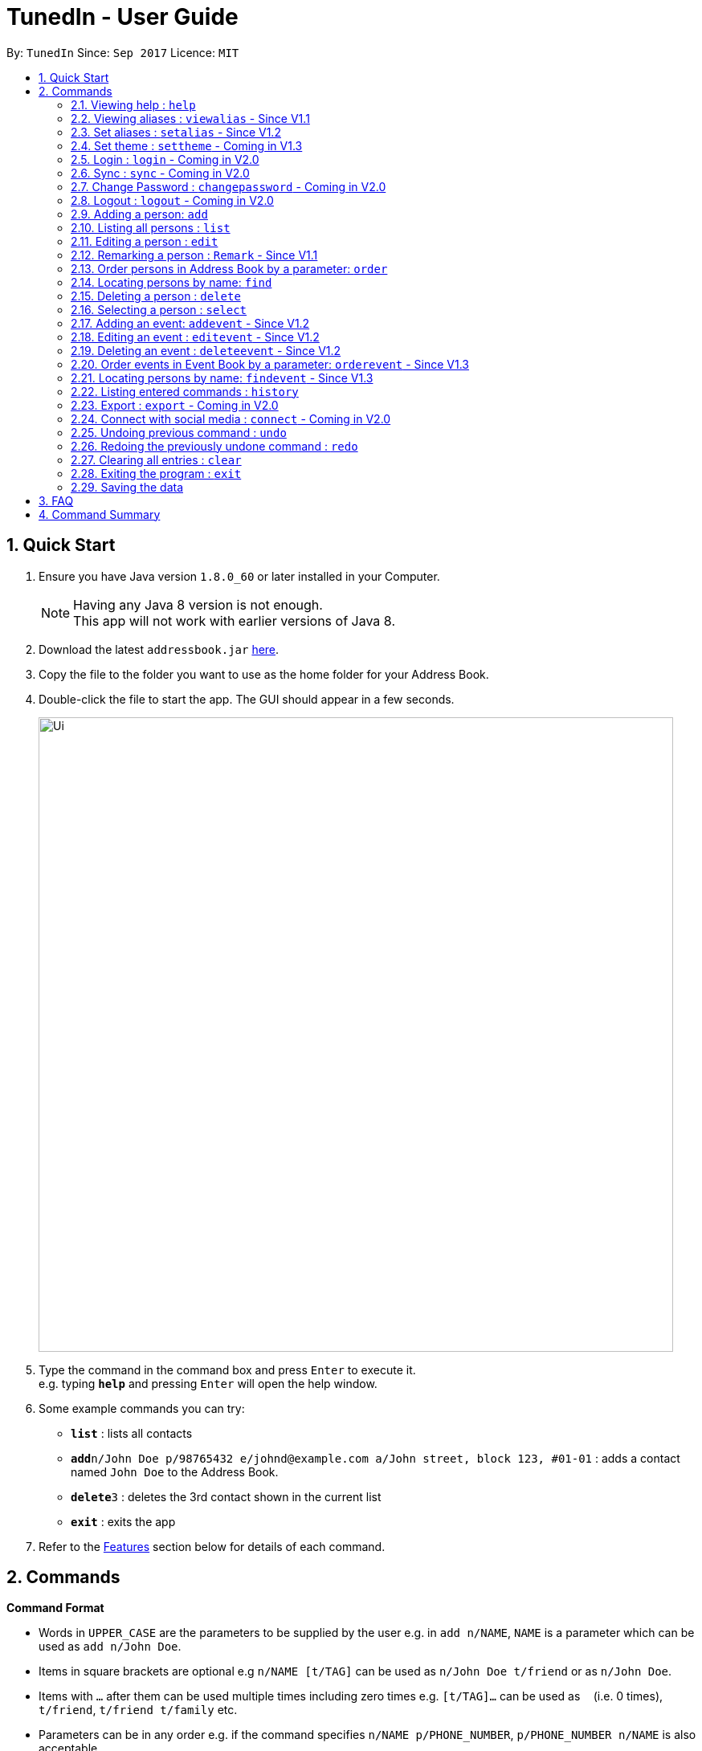 = TunedIn - User Guide
:toc:
:toc-title:
:toc-placement: preamble
:sectnums:
:imagesDir: images
:stylesDir: stylesheets
:experimental:
ifdef::env-github[]
:tip-caption: :bulb:
:note-caption: :information_source:
endif::[]
:repoURL: https://github.com/PhaseBT14A2/addressbook-level4

By: `TunedIn`      Since: `Sep 2017`      Licence: `MIT`

== Quick Start

.  Ensure you have Java version `1.8.0_60` or later installed in your Computer.
+
[NOTE]
Having any Java 8 version is not enough. +
This app will not work with earlier versions of Java 8.
+
.  Download the latest `addressbook.jar` link:{repoURL}/releases[here].
.  Copy the file to the folder you want to use as the home folder for your Address Book.
.  Double-click the file to start the app. The GUI should appear in a few seconds.
+
image::Ui.png[width="790"]
+
.  Type the command in the command box and press kbd:[Enter] to execute it. +
e.g. typing *`help`* and pressing kbd:[Enter] will open the help window.
.  Some example commands you can try:

* *`list`* : lists all contacts
* **`add`**`n/John Doe p/98765432 e/johnd@example.com a/John street, block 123, #01-01` : adds a contact named `John Doe` to the Address Book.
* **`delete`**`3` : deletes the 3rd contact shown in the current list
* *`exit`* : exits the app

.  Refer to the link:#features[Features] section below for details of each command.

== Commands

====
*Command Format*

* Words in `UPPER_CASE` are the parameters to be supplied by the user e.g. in `add n/NAME`, `NAME` is a parameter which can be used as `add n/John Doe`.
* Items in square brackets are optional e.g `n/NAME [t/TAG]` can be used as `n/John Doe t/friend` or as `n/John Doe`.
* Items with `…`​ after them can be used multiple times including zero times e.g. `[t/TAG]...` can be used as `{nbsp}` (i.e. 0 times), `t/friend`, `t/friend t/family` etc.
* Parameters can be in any order e.g. if the command specifies `n/NAME p/PHONE_NUMBER`, `p/PHONE_NUMBER n/NAME` is also acceptable.
====

=== Viewing help : `help`

Format: `help`

=== Viewing aliases : `viewalias` - Since V1.1

Shows the list of aliases used, as well as protected aliases. +
Format: `viewalias`

=== Set aliases : `setalias` - Since V1.2

Set alias for a particular command. +
Format: `setalias c/COMMAND al/NEW_ALIAS`

Examples:

* `setalias c/help al/h`

****
* Note that protected aliases cannot be set as aliases. Refer to the Alias Window (F10) to see the list of protected
aliases
****

=== Set theme : `settheme` - Coming in V1.3

Set theme for the TunedIn Application. +
Format: `settheme x/THEME_NAME`

Examples:

* `settheme x/AUTUMN`

=== Login : `login` - Coming in V2.0

Logs in to the TunedIn Application. +
Format: `login u/USER_NAME pw/PASSWORD`

Examples:

* `login u/KELOYSIUS pw/SPECIAL1PASS`

=== Sync : `sync` - Coming in V2.0

Sync the TunedIn application to your cloud TunedInLive account. +
Format: `sync`

=== Change Password : `changepassword` - Coming in V2.0

Changes the account password. +
Format: `changepassword pw/OLD_PASSWORD pwn/NEW_PASSWORD`

Examples:

* `changepassword pw/SPECIAL1PASS pw/SPECIAL2PASS`

=== Logout : `logout` - Coming in V2.0

Logs out of the address book. +
Format: `logout`

=== Adding a person: `add`

Adds a person to the address book +
Format: `add n/NAME p/PHONE_NUMBER e/EMAIL a/ADDRESS b/BIRTHDAY [t/TAG]...` or
`a n/NAME p/PHONE_NUMBER e/EMAIL a/ADDRESS b/BIRTHDAY [t/TAG]...`

[TIP]
A person can have any number of tags (including 0)

Examples:

* `add n/John Doe p/98765432 e/johnd@example.com a/John street, block 123, #01-01 b/09-10-1996`
* `a n/Betsy Crowe t/friend e/betsycrowe@example.com a/Newgate Prison p/1234567 b/01-10-1995 t/criminal`

=== Listing all persons : `list`

Shows a list of all persons in the address book. +
Format: `list`

=== Editing a person : `edit`

Edits an existing person in the address book. +
Format: `edit INDEX [n/NAME] [p/PHONE] [e/EMAIL] [a/ADDRESS] [b/BIRTHDAY] [t/TAG]...`

****
* Edits the person at the specified `INDEX`. The index refers to the index number shown in the last person listing. The index *must be a positive integer* 1, 2, 3, ...
* At least one of the optional fields must be provided.
* Existing values will be updated to the input values.
* When editing tags, the existing tags of the person will be removed i.e adding of tags is not cumulative.
* You can remove all the person's tags by typing `t/` without specifying any tags after it.
****

Examples:

* `edit 1 p/91234567 e/johndoe@example.com` +
Edits the phone number and email address of the 1st person to be `91234567` and `johndoe@example.com` respectively.
* `edit 2 n/Betsy Crower t/` +
Edits the name of the 2nd person to be `Betsy Crower` and clears all existing tags.

=== Remarking a person : `Remark` - Since V1.1

Remarks an existing person in the address book. +
Format: `remark INDEX r/REMARK`

****
* Remarks the person at the specified `INDEX`. The index refers to the index number shown in the last person listing. The index *must be a positive integer* 1, 2, 3, ...
* Existing values will be updated to the input values.
* You can remove the person's remark by typing `r/` without specifying any remarks after it.
****

Examples:

* `remark 1 r/Likes to swim.` +
Edits the remark of the 1st person to be `Likes to swim`.
* `remark 1 r/` +
Remove the remark of the 1st person.

=== Order persons in Address Book by a parameter: `order`

Order the list of persons according to a specified parameter. Parameters are case insensitive. +
Format: `order PARAMETER [MORE_PARAMETER]` or `o PARAMETER [MORE_PARAMETER]`

****
* The allowable parameters are `NAME`, `ADDRESS` and 'TAG'.
* The parameter is case insensitive. e.g 'naMe' will match 'NAME'
* Only full word will be matched. e.g. 'addr' will not match 'Address'
* To order by multiple parameters, each parameter should be separated by a single space.
* The order of the parameter is important. e.g 'name address' will order the list by name
then by address.
* To order the list by three parameters, the order of the parameters can only be 'name address tag'.
* The command change the index of the person in the Address Book,
which will affect other commands that use this attribute such as
`delete` or `select`.

****

=== Locating persons by name: `find`

Finds persons whose names contain any of the given keywords. +
Format: `find KEYWORD [MORE_KEYWORDS]`

****
* `<attribute>` refers to either `n`, standing for name, `a`, standing for address, or `m`, standing for mixed fields,
or finding in any text field. This is case-sensitive.
* The search is case insensitive. e.g `hans` will match `Hans`
* The order of the keywords does not matter. e.g. `Hans Bo` will match `Bo Hans`
* Only the name is searched.
* Only full words will be matched e.g. `Han` will not match `Hans`
* Persons matching at least one keyword will be returned (i.e. `OR` search). e.g. `Hans Bo` will return `Hans Gruber`, `Bo Yang`
****

Examples:

* `find n/John` +
Returns `john` and `John Doe`
* `find Betsy Tim John` +
Returns any person having names `Betsy`, `Tim`, or `John`

=== Deleting a person : `delete`

Deletes the specified person from the address book. +
Format: `delete INDEX`

****
* Deletes the person at the specified `INDEX`.
* The index refers to the index number shown in the most recent listing.
* The index *must be a positive integer* 1, 2, 3, ...
****

Examples:

* `list` +
`delete 2` +
Deletes the 2nd person in the address book.
* `find Betsy` +
`delete 1` +
Deletes the 1st person in the results of the `find` command.

=== Selecting a person : `select`

Selects the person identified by the index number used in the last person listing, and opens in a separate window a
google search for the person. +
Format: `select INDEX`

****
* Selects the person and loads the Google search page the person at the specified `INDEX`.
* The index refers to the index number shown in the most recent listing.
* The index *must be a positive integer* `1, 2, 3, ...`
****

Examples:

* `list` +
`select 2` +
Selects the 2nd person in the address book.
* `find Betsy` +
`select 1` +
Selects the 1st person in the results of the `find` command.

=== Adding an event: `addevent` - Since V1.2

Adds an event to the event book +
Format: `addevent et/TITLE ed/DESCRIPTION el/LOCATION edt/DATETIME`

Examples:

* `addevent et/Halloween ed/Horror Night el/Universal Studio edt/13-10-17 2359`
* `addevent et/Basketball Competition ed/Tournament el/UTSH edt/26-10-2017 0800`

=== Editing an event : `editevent` - Since V1.2

Edits an existing event in the event book. +
Format: `editevent INDEX [et/TITLE] [ed/DESCRIPTION] [el/LOCATION] [edt/DATETIME]...`

****
* Edits the event at the specified `INDEX`. The index refers to the index number shown in the last event listing. The index *must be a positive integer* 1, 2, 3, ...
* At least one of the optional fields must be provided.
* Existing values will be updated to the input values.
****

Examples:

* `editevent 1 ed/Buy one get one free edt/13-10-2017 0900` +
Edits the description and datetime of the 1st event to be `Buy one get one free` and `13-10-2017 0900` respectively.
* `editevent 2 et/2018 iPhone 11 Release` +
Edits the title of the 2nd event to be `2018 iPhone 11 Release`.

=== Deleting an event : `deleteevent` - Since V1.2

Deletes the specified event from the event book. +
Format: `deleteevent INDEX`

****
* Deletes the event at the specified `INDEX`.
* The index refers to the index number shown in the most recent listing.
* The index *must be a positive integer* 1, 2, 3, ...
****

Examples:

* `deleteevent 2` +
Deletes the 2nd event in the event book.
* `deleteevent 1` +
Deletes the 1st event in the event book.

=== Order events in Event Book by a parameter: `orderevent` - Since V1.3

Order the list of events according to a specified parameter. Parameters are case insensitive. +
Format: `orderevent PARAMETER [MORE_PARAMETER]`

****
* The allowable parameters are `TITLE`, `LOCATION` and 'DATETIME'.
* The parameter is case insensitive. e.g 'tiTle' will match 'TITLE'
* Only full word will be matched. e.g. 'locat' will not match 'LOCATION'
* To order by multiple parameters, each parameter should be separated by a single space.
* The command change the index of the event in the Event Book,
which will affect other commands that use this attribute such as
`deleteevent` or `selectevent`.
****

Examples:

* `orderevent TITLE` +
Returns event list sorted by title
* `orderevent LOCATION` +
Returns event list sorted by location

=== Locating persons by name: `findevent` - Since V1.3

Finds events whose titles contain any of the given keywords. +
Format: `find KEYWORD [MORE_KEYWORDS]`

****
* `<attribute>` refers to either `et`, standing for title, `ed`, standing for description, or `em`, standing for mixed fields,
or finding in any text field. This is case-sensitive.
* The search is case insensitive. e.g `sentosa` will match `Sentosa`
* The order of the keywords does not matter. e.g. `Universal Sentosa` will match `Sentosa Universal`
* Events matching at least one keyword will be returned (i.e. `OR` search). e.g. `Sentosa Fun` will return `Sentosa Universal`
****

Examples:

* `findevent et/Basketball` +
Returns `Basketball Competition`

=== Listing entered commands : `history`

Lists all the commands that you have entered in reverse chronological order. +
Format: `history`

[NOTE]
====
Pressing the kbd:[&uarr;] and kbd:[&darr;] arrows will display the previous and next input respectively in the command box.
====

=== Export : `export` - Coming in V2.0

Exports the TunedIn application for use on another computer.

=== Connect with social media : `connect` - Coming in V2.0

Coming in V2.0

// tag::undoredo[]
=== Undoing previous command : `undo`

Restores the address book to the state before the previous _undoable_ command was executed. +
Format: `undo`

[NOTE]
====
Undoable commands: those commands that modify the address book's content (`add`, `delete`, `edit` and `clear`).
====

Examples:

* `delete 1` +
`list` +
`undo` (reverses the `delete 1` command) +

* `select 1` +
`list` +
`undo` +
The `undo` command fails as there are no undoable commands executed previously.

* `delete 1` +
`clear` +
`undo` (reverses the `clear` command) +
`undo` (reverses the `delete 1` command) +

=== Redoing the previously undone command : `redo`

Reverses the most recent `undo` command. +
Format: `redo`

Examples:

* `delete 1` +
`undo` (reverses the `delete 1` command) +
`redo` (reapplies the `delete 1` command) +

* `delete 1` +
`redo` +
The `redo` command fails as there are no `undo` commands executed previously.

* `delete 1` +
`clear` +
`undo` (reverses the `clear` command) +
`undo` (reverses the `delete 1` command) +
`redo` (reapplies the `delete 1` command) +
`redo` (reapplies the `clear` command) +
// end::undoredo[]

=== Clearing all entries : `clear`

Clears all entries from the address book. +
Format: `clear`

=== Exiting the program : `exit`

Exits the program. +
Format: `exit`

=== Saving the data

Address book data are saved in the hard disk automatically after any command that changes the data. +
There is no need to save manually.

== FAQ

*Q*: How do I transfer my data to another Computer? +
*A*: Install the app in the other computer and overwrite the empty data file it creates with the file that contains the data of your previous Address Book folder.

*Q*: How do I see the protected aliases for the commands? +
*A*: You can type `viewalias` or you can access it from the Menu Bar.

== Command Summary

* *Add* : `add n/NAME p/PHONE_NUMBER e/EMAIL a/ADDRESS  b/BIRTHDAY [t/TAG]...` +
e.g. `add n/James Ho p/22224444 e/jamesho@example.com a/123, Clementi Rd, 1234665 b/10-10-1996 t/friend t/colleague`
* *Clear* : `clear`
* *Delete* : `delete INDEX` +
e.g. `delete 3`
* *Edit* : `edit INDEX [n/NAME] [p/PHONE_NUMBER] [e/EMAIL] [a/ADDRESS] [b/BIRTHDAY] [t/TAG]...` +
e.g. `edit 2 n/James Lee e/jameslee@example.com`
* *Remark* : `remark INDEX r/REMARK` +
e.g. `remark 2 r/Likes to play.`
* *Find* : `find KEYWORD [MORE_KEYWORDS]` +
e.g. `find James Jake`
* *List* : `list`
* *Help* : `help`
* *Select* : `select INDEX` +
e.g.`select 2`
* *Add Event* : `addevent et/TITLE ed/DESCRIPTION el/LOCATION edt/DATETIME` +
e.g. `addevent et/Halloween ed/Horror Night el/Universal Studio edt/13/10/17 2359`
* *Edit Event* : `editevent INDEX [et/TITLE] [ed/DESCRIPTION] [el/LOCATION] [edt/DATETIME]...` +
e.g. `editevent 1 ed/Buy one get one free edt/13-10-2017 0900`
* *Delete Event* : `deleteevent INDEX` +
e.g. `deleteevent 3`
* *Order Event* : `orderevent PARAMETER [MORE_PARAMETER]` +
e.g. `orderevent TITLE`
* * Find Event * : `find KEYWORD [MORE_KEYWORDS]` +
e.g. `findevent et/Basketball`
* *History* : `history`
* *Order* : `order PARAMETER [MORE PARAMETERS]` +
e.g `order name address`
* *Undo* : `undo`
* *Redo* : `redo`
* *View Alias* : `viewalias`
